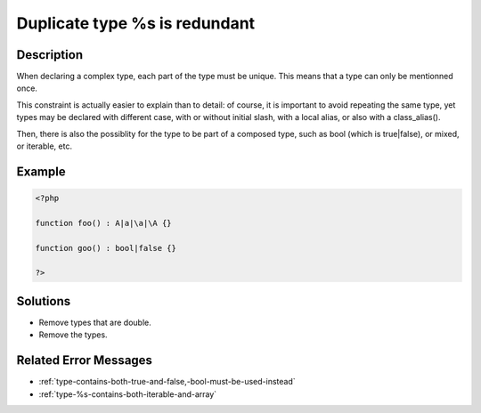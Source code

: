 .. _duplicate-type-%s-is-redundant:

Duplicate type %s is redundant
------------------------------
 
	.. meta::
		:description lang=en:
			Duplicate type %s is redundant: When declaring a complex type, each part of the type must be unique.

Description
___________
 
When declaring a complex type, each part of the type must be unique. This means that a type can only be mentionned once.

This constraint is actually easier to explain than to detail: of course, it is important to avoid repeating the same type, yet types may be declared with different case, with or without initial slash, with a local alias, or also with a class_alias(). 

Then, there is also the possiblity for the type to be part of a composed type, such as bool (which is true|false), or mixed, or iterable, etc. 


Example
_______

.. code-block:: php

   <?php
   
   function foo() : A|a|\a|\A {}
   
   function goo() : bool|false {}
   
   ?>

Solutions
_________

+ Remove types that are double.
+ Remove the types.

Related Error Messages
______________________

+ :ref:`type-contains-both-true-and-false,-bool-must-be-used-instead`
+ :ref:`type-%s-contains-both-iterable-and-array`
